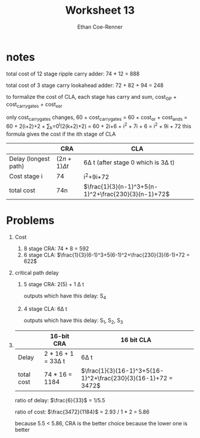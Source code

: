 #+title: Worksheet 13
#+author: Ethan Coe-Renner

* notes
total cost of 12 stage ripple carry adder: 74 * 12 = 888

total cost of 3 stage carry lookahead adder: 72 + 82 + 94 = 248

to formalize the cost of CLA, each stage has carry and sum, cost_GP + cost_carrygates + cost_xor

only cost_carrygates changes, 60 + cost_carrygates = 60 + cost_or + cost_ands = 60 + 2(i+2)+2 + \sum_k=0^i(2(k+2)+2) = 60 + 2i+6 + i^2 + 7i + 6 = i^2 + 9i + 72
this formula gives the cost if the ith stage of CLA

|                      | CRA              | CLA                                                 |
|----------------------+------------------+-----------------------------------------------------|
| Delay (longest path) | $(2n+1)\Delta t$ | 6\Delta t (after stage 0 which is 3\Delta t)        |
| Cost stage i         | 74               | i^2+9i+72                                           |
| total cost           | 74n              | $\frac{1}{3}(n-1)^3+5(n-1)^2+\frac{230}{3}(n-1)+72$ |

* Problems
1. Cost
   1. 8 stage CRA: 74 * 8 = 592
   2. 6 stage CLA: $\frac{1}{3}(6-1)^3+5(6-1)^2+\frac{230}{3}(6-1)+72 = 622$
2. critical path delay
   1. 5 stage CRA: 2(5) + 1 \Delta t

      outputs which have this delay: S_4

   2. 4 stage CLA: 6\Delta t

      outputs which have this delay: S_1, S_2, S_3

3.
   |            | 16-bit CRA              | 16 bit CLA                                                    |
   |------------+-------------------------+---------------------------------------------------------------|
   | Delay      | 2 * 16 + 1 = 33\Delta t | 6\Delta t                                                     |
   | total cost | 74 * 16 = 1184          | $\frac{1}{3}(16-1)^3+5(16-1)^2+\frac{230}{3}(16-1)+72 = 3472$ |

   ratio of delay: $\frac{6}{33}$ = 1/5.5

   ratio of cost: $\frac{3472}{1184}$ = 2.93 / 1 * 2 = 5.86

   because 5.5 < 5.86,
   CRA is the better choice because the lower one is better

   
